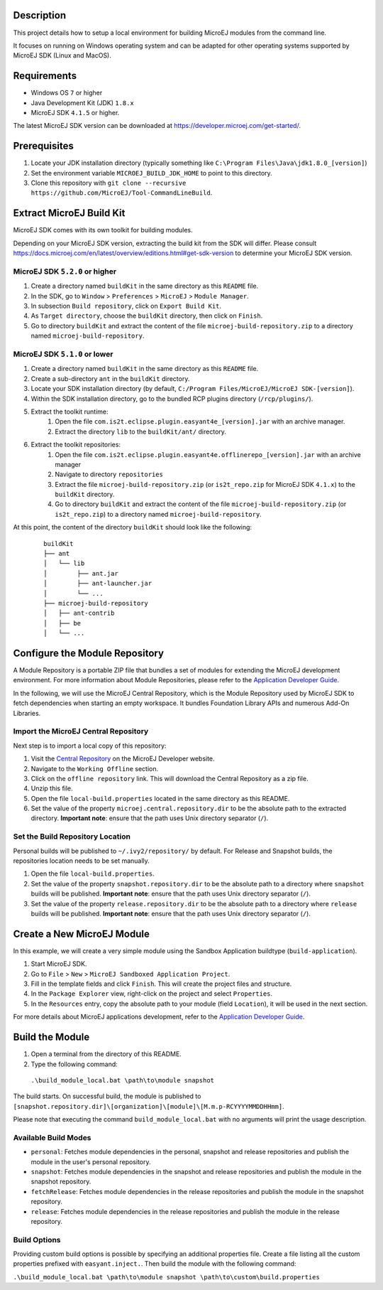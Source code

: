 ..
	Copyright 2018-2020 MicroEJ Corp. All rights reserved.
	Use of this source code is governed by a BSD-style license that can be found with this software.

Description
-----------

This project details how to setup a local environment for building MicroEJ modules from the command line. 

It focuses on running on Windows operating system and can be adapted for other operating systems supported by MicroEJ SDK (Linux and MacOS).

Requirements
------------

*  Windows OS ``7`` or higher
*  Java Development Kit (JDK) ``1.8.x``
*  MicroEJ SDK ``4.1.5`` or higher. 

The latest MicroEJ SDK version can be downloaded at https://developer.microej.com/get-started/.

Prerequisites
-------------

#. Locate your JDK installation directory (typically something like ``C:\Program Files\Java\jdk1.8.0_[version]``)
#. Set the environment variable ``MICROEJ_BUILD_JDK_HOME`` to point to this directory.
#. Clone this repository with ``git clone --recursive https://github.com/MicroEJ/Tool-CommandLineBuild``.


Extract MicroEJ Build Kit
-------------------------

MicroEJ SDK comes with its own toolkit for building modules. 

Depending on your MicroEJ SDK version, extracting the build kit from the SDK will differ.
Please consult https://docs.microej.com/en/latest/overview/editions.html#get-sdk-version to determine your MicroEJ SDK version.

MicroEJ SDK ``5.2.0`` or higher
~~~~~~~~~~~~~~~~~~~~~~~~~~~~~~~
 
#. Create a directory named ``buildKit`` in the same directory as this ``README`` file.
#. In the SDK, go to ``Window`` > ``Preferences`` > ``MicroEJ`` > ``Module Manager``.
#. In subsection ``Build repository``, click on ``Export Build Kit``.
#. As ``Target directory``, choose the ``buildKit`` directory, then click on ``Finish``.
#. Go to directory ``buildKit`` and extract the content of the file ``microej-build-repository.zip`` to a directory named ``microej-build-repository``. 


MicroEJ SDK ``5.1.0`` or lower
~~~~~~~~~~~~~~~~~~~~~~~~~~~~~~

#. Create a directory named ``buildKit`` in the same directory as this ``README`` file.
#. Create a sub-directory ``ant`` in the ``buildKit`` directory.
#. Locate your SDK installation directory (by default, ``C:/Program Files/MicroEJ/MicroEJ SDK-[version]``).
#. Within the SDK installation directory, go to the bundled RCP plugins directory (``/rcp/plugins/``).
#. Extract the toolkit runtime:
    #. Open the file ``com.is2t.eclipse.plugin.easyant4e_[version].jar`` with an archive manager.
    #. Extract the directory ``lib`` to the ``buildKit/ant/`` directory.
#. Extract the toolkit repositories:
    #. Open the file ``com.is2t.eclipse.plugin.easyant4e.offlinerepo_[version].jar`` with an archive manager
    #. Navigate to directory ``repositories``
    #. Extract the file ``microej-build-repository.zip`` (or ``is2t_repo.zip`` for MicroEJ SDK ``4.1.x``) to the ``buildKit`` directory.
    #. Go to directory ``buildKit`` and extract the content of the file ``microej-build-repository.zip`` (or ``is2t_repo.zip``) to a directory named ``microej-build-repository``.


At this point, the content of the directory ``buildKit`` should look like the following:
   ::

    buildKit
    ├── ant
    │   └── lib
    │        ├── ant.jar
    │        ├── ant-launcher.jar
    │        └── ...
    ├── microej-build-repository
    │   ├── ant-contrib
    │   ├── be
    │   └── ...


Configure the Module Repository
-------------------------------

A Module Repository is a portable ZIP file that bundles a set of modules for extending the MicroEJ development environment. For more information about Module Repositories, please refer to the `Application Developer Guide <https://docs.microej.com/en/latest/ApplicationDeveloperGuide/repository.html>`_.

In the following, we will use the MicroEJ Central Repository, which is the Module Repository used by MicroEJ SDK to fetch dependencies when starting an empty workspace.
It bundles Foundation Library APIs and numerous Add-On Libraries.

Import the MicroEJ Central Repository
~~~~~~~~~~~~~~~~~~~~~~~~~~~~~~~~~~~~~

Next step is to import a local copy of this repository:

#. Visit the `Central Repository <https://developer.microej.com/central-repository/>`_ on the MicroEJ Developer website.
#. Navigate to the ``Working Offline`` section.
#. Click on the ``offline repository`` link. This will download the Central Repository as a zip file.
#. Unzip this file.
#. Open the file ``local-build.properties`` located in the same directory as this README.
#. Set the value of the property ``microej.central.repository.dir`` to be the absolute path to the extracted directory. **Important note**: ensure that the path uses Unix directory separator (``/``).


Set the Build Repository Location
~~~~~~~~~~~~~~~~~~~~~~~~~~~~~~~~~

Personal builds will be published to ``~/.ivy2/repository/`` by default. For Release and Snapshot builds, the repositories location needs to be set manually.

#. Open the file ``local-build.properties``.
#. Set the value of the property ``snapshot.repository.dir`` to be the absolute path to a directory where ``snapshot`` builds will be published. **Important note**: ensure that the path uses Unix directory separator (``/``).
#. Set the value of the property ``release.repository.dir`` to be the absolute path to a directory where ``release`` builds will be published. **Important note**: ensure that the path uses Unix directory separator (``/``).


Create a New MicroEJ Module
---------------------------

In this example, we will create a very simple module using the Sandbox Application buildtype (``build-application``).

#. Start MicroEJ SDK.
#. Go to ``File`` > ``New`` > ``MicroEJ Sandboxed Application Project``.
#. Fill in the template fields and click ``Finish``. This will create the project files and structure.
#. In the ``Package Explorer`` view, right-click on the project and select ``Properties``.
#. In the ``Resources`` entry, copy the absolute path to your module (field ``Location``), it will be used in the next section.

For more details about MicroEJ applications development, refer to the `Application Developer Guide <https://docs.microej.com/en/latest/ApplicationDeveloperGuide/index.html>`_.


Build the Module
----------------

#.  Open a terminal from the directory of this README.
#.  Type the following command:

   ``.\build_module_local.bat \path\to\module snapshot``

The build starts.
On successful build, the module is published to ``[snapshot.repository.dir]\[organization]\[module]\[M.m.p-RCYYYYMMDDHHmm]``.

Please note that executing the command ``build_module_local.bat`` with no arguments will print the usage description.


Available Build Modes
~~~~~~~~~~~~~~~~~~~~~

* ``personal``: Fetches module dependencies in the personal, snapshot and release repositories and publish the module in the user's personal repository.
* ``snapshot``: Fetches module dependencies in the snapshot and release repositories and publish the module in the snapshot repository.
* ``fetchRelease``: Fetches module dependencies in the release repositories and publish the module in the snapshot repository.
* ``release``: Fetches module dependencies in the release repositories and publish the module in the release repository.


Build Options
~~~~~~~~~~~~~

Providing custom build options is possible by specifying an additional properties file. 
Create a file listing all the custom properties prefixed with ``easyant.inject.``. 
Then build the module with the following command:

``.\build_module_local.bat \path\to\module snapshot \path\to\custom\build.properties``
